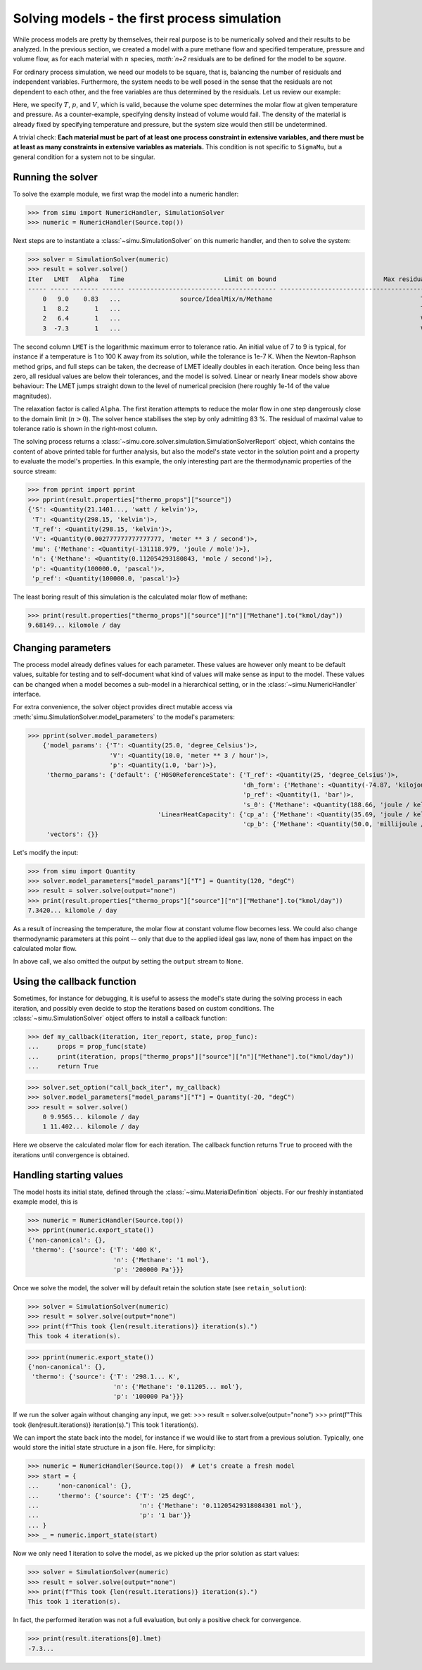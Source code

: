 Solving models - the first process simulation
=============================================

While process models are pretty by themselves, their real purpose is to be numerically solved and their results to be analyzed.
In the previous section, we created a model with a pure methane flow and specified temperature, pressure and volume flow, as for each material with :math:`n` species, `math:`n+2` residuals are to be defined for the model to be *square*.

For ordinary process simulation, we need our models to be square, that is, balancing the number of residuals and independent variables. Furthermore, the system needs to be well posed in the sense that the residuals are not dependent to each other, and the free variables are thus determined by the residuals. Let us review our example:

.. exampleinclude:: material_model.py
   :language: python
   :lines: 1-16
   :linenos:

Here, we specify :math:`T`, :math:`p`, and :math:`V`, which is valid, because the volume spec determines the molar flow at given temperature and pressure. As a counter-example, specifying density instead of volume would fail. The density of the material is already fixed by specifying temperature and pressure, but the system size would then still be undetermined.

A trivial check: **Each material must be part of at least one process constraint in extensive variables, and there must be at least as many constraints in extensive variables as materials.** This condition is not specific to ``SigmaMu``, but a general condition for a system not to be singular.

Running the solver
------------------

.. testsetup::

    >>> from simu.examples.material_model import Source

To solve the example module, we first wrap the model into a numeric handler:

>>> from simu import NumericHandler, SimulationSolver
>>> numeric = NumericHandler(Source.top())

Next steps are to instantiate a :class:`~simu.SimulationSolver` on this numeric handler, and then to solve the system:

>>> solver = SimulationSolver(numeric)
>>> result = solver.solve()
Iter   LMET   Alpha   Time                           Limit on bound                             Max residual
----- ----- ------- ------ ---------------------------------------- ----------------------------------------
    0   9.0    0.83   ...                source/IdealMix/n/Methane                                        T
    1   8.2       1   ...                                                                                 T
    2   6.4       1   ...                                                                                 V
    3  -7.3       1   ...                                                                                 V

The second column ``LMET`` is the logarithmic maximum error to tolerance ratio. An initial value of 7 to 9 is typical, for instance if a temperature is 1 to 100 K away from its solution, while the tolerance is 1e-7 K. When the Newton-Raphson method grips, and full steps can be taken, the decrease of LMET ideally doubles in each iteration. Once being less than zero, all residual values are below their tolerances, and the model is solved. Linear or nearly linear models show above behaviour: The LMET jumps straight down to the level of numerical precision (here roughly 1e-14 of the value magnitudes).

The relaxation factor is called ``Alpha``. The first iteration attempts to reduce the molar flow in one step dangerously close to the domain limit (:math:`n > 0`). The solver hence stabilises the step by only admitting 83 %. The residual of maximal value to tolerance ratio is shown in the right-most column.

The solving process returns a :class:`~simu.core.solver.simulation.SimulationSolverReport` object, which contains the content of above printed table for further analysis, but also the model's state vector in the solution point and a property to evaluate the model's properties. In this example, the only interesting part are the thermodynamic properties of the source stream:

>>> from pprint import pprint
>>> pprint(result.properties["thermo_props"]["source"])
{'S': <Quantity(21.1401..., 'watt / kelvin')>,
 'T': <Quantity(298.15, 'kelvin')>,
 'T_ref': <Quantity(298.15, 'kelvin')>,
 'V': <Quantity(0.002777777777777777, 'meter ** 3 / second')>,
 'mu': {'Methane': <Quantity(-131118.979, 'joule / mole')>},
 'n': {'Methane': <Quantity(0.112054293180843, 'mole / second')>},
 'p': <Quantity(100000.0, 'pascal')>,
 'p_ref': <Quantity(100000.0, 'pascal')>}

The least boring result of this simulation is the calculated molar flow of methane:

>>> print(result.properties["thermo_props"]["source"]["n"]["Methane"].to("kmol/day"))
9.68149... kilomole / day

Changing parameters
-------------------
The process model already defines values for each parameter. These values are however only meant to be default values, suitable for testing and to self-document what kind of values will make sense as input to the model. These values can be changed when a model becomes a sub-model in a hierarchical setting, or in the :class:`~simu.NumericHandler` interface.

For extra convenience, the solver object provides direct mutable access via :meth:`simu.SimulationSolver.model_parameters` to the model's parameters:

>>> pprint(solver.model_parameters)
    {'model_params': {'T': <Quantity(25.0, 'degree_Celsius')>,
                      'V': <Quantity(10.0, 'meter ** 3 / hour')>,
                      'p': <Quantity(1.0, 'bar')>},
     'thermo_params': {'default': {'H0S0ReferenceState': {'T_ref': <Quantity(25, 'degree_Celsius')>,
                                                          'dh_form': {'Methane': <Quantity(-74.87, 'kilojoule / mole')>},
                                                          'p_ref': <Quantity(1, 'bar')>,
                                                          's_0': {'Methane': <Quantity(188.66, 'joule / kelvin / mole')>}},
                                   'LinearHeatCapacity': {'cp_a': {'Methane': <Quantity(35.69, 'joule / kelvin / mole')>},
                                                          'cp_b': {'Methane': <Quantity(50.0, 'millijoule / kelvin ** 2 / mole')>}}}},
     'vectors': {}}

Let's modify the input:

>>> from simu import Quantity
>>> solver.model_parameters["model_params"]["T"] = Quantity(120, "degC")
>>> result = solver.solve(output="none")
>>> print(result.properties["thermo_props"]["source"]["n"]["Methane"].to("kmol/day"))
7.3420... kilomole / day

As a result of increasing the temperature, the molar flow at constant volume flow becomes less. We could also change thermodynamic parameters at this point -- only that due to the applied ideal gas law, none of them has impact on the calculated molar flow.

In above call, we also omitted the output by setting the ``output`` stream to ``None``.

Using the callback function
---------------------------
Sometimes, for instance for debugging, it is useful to assess the model's state during the solving process in each iteration, and possibly even decide to stop the iterations based on custom conditions. The :class:`~simu.SimulationSolver` object offers to install a callback function:

>>> def my_callback(iteration, iter_report, state, prop_func):
...     props = prop_func(state)
...     print(iteration, props["thermo_props"]["source"]["n"]["Methane"].to("kmol/day"))
...     return True

>>> solver.set_option("call_back_iter", my_callback)
>>> solver.model_parameters["model_params"]["T"] = Quantity(-20, "degC")
>>> result = solver.solve()
    0 9.9565... kilomole / day
    1 11.402... kilomole / day

Here we observe the calculated molar flow for each iteration. The callback function returns ``True`` to proceed with the iterations until convergence is obtained.

Handling starting values
------------------------
The model hosts its initial state, defined through the :class:`~simu.MaterialDefinition` objects. For our freshly instantiated example model, this is

>>> numeric = NumericHandler(Source.top())
>>> pprint(numeric.export_state())
{'non-canonical': {},
 'thermo': {'source': {'T': '400 K',
                       'n': {'Methane': '1 mol'},
                       'p': '200000 Pa'}}}

Once we solve the model, the solver will by default retain the solution state (see ``retain_solution``):

>>> solver = SimulationSolver(numeric)
>>> result = solver.solve(output="none")
>>> print(f"This took {len(result.iterations)} iteration(s).")
This took 4 iteration(s).

>>> pprint(numeric.export_state())
{'non-canonical': {},
 'thermo': {'source': {'T': '298.1... K',
                       'n': {'Methane': '0.11205... mol'},
                       'p': '100000 Pa'}}}

If we run the solver again without changing any input, we get:
>>> result = solver.solve(output="none")
>>> print(f"This took {len(result.iterations)} iteration(s).")
This took 1 iteration(s).

We can import the state back into the model, for instance if we would like to start from a previous solution. Typically, one would store the initial state structure in a json file. Here, for simplicity:

>>> numeric = NumericHandler(Source.top())  # Let's create a fresh model
>>> start = {
...     'non-canonical': {},
...     'thermo': {'source': {'T': '25 degC',
...                           'n': {'Methane': '0.11205429318084301 mol'},
...                           'p': '1 bar'}}
... }
>>> _ = numeric.import_state(start)

Now we only need 1 iteration to solve the model, as we picked up the prior solution as start values:

>>> solver = SimulationSolver(numeric)
>>> result = solver.solve(output="none")
>>> print(f"This took {len(result.iterations)} iteration(s).")
This took 1 iteration(s).

In fact, the performed iteration was not a full evaluation, but only a positive check for convergence.

>>> print(result.iterations[0].lmet)
-7.3...
